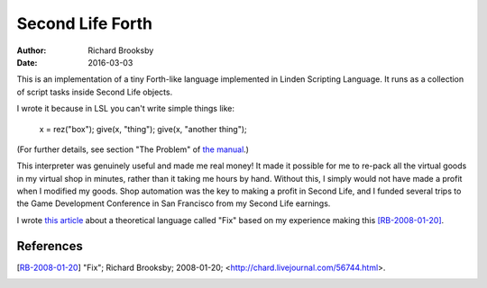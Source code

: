 =================
Second Life Forth
=================

:Author: Richard Brooksby
:Date: 2016-03-03

This is an implementation of a tiny Forth-like language implemented in
Linden Scripting Language.  It runs as a collection of script tasks
inside Second Life objects.

I wrote it because in LSL you can't write simple things like:

  x = rez("box");
  give(x, "thing");
  give(x, "another thing");

(For further details, see section "The Problem" of `the manual`_.)

.. _`the manual`: Manual.rst

This interpreter was genuinely useful and made me real money!  It made
it possible for me to re-pack all the virtual goods in my virtual shop
in minutes, rather than it taking me hours by hand.  Without this, I
simply would not have made a profit when I modified my goods.  Shop
automation was the key to making a profit in Second Life, and I funded
several trips to the Game Development Conference in San Francisco from
my Second Life earnings.

I wrote `this article`_ about a theoretical language called "Fix" based on my
experience making this [RB-2008-01-20]_.

.. _`this article`: fix.rst

References
----------

.. [RB-2008-01-20] "Fix"; Richard Brooksby; 2008-01-20;
   <http://chard.livejournal.com/56744.html>.
